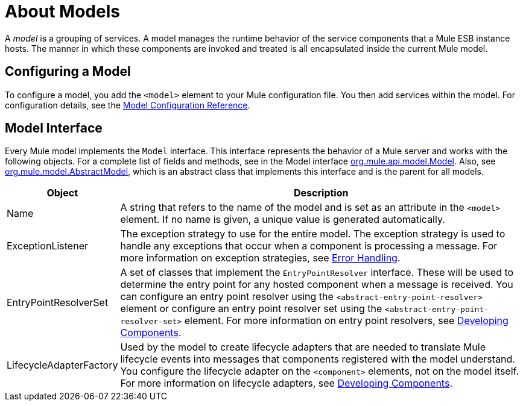 = About Models

A _model_ is a grouping of services. A model manages the runtime behavior of the service components that a Mule ESB instance hosts. The manner in which these components are invoked and treated is all encapsulated inside the current Mule model.

== Configuring a Model

To configure a model, you add the `<model>` element to your Mule configuration file. You then add services within the model. For configuration details, see the link:/mule-user-guide/v/3.2/model-configuration-reference[Model Configuration Reference].

== Model Interface

Every Mule model implements the `Model` interface. This interface represents the behavior of a Mule server and works with the following objects. For a complete list of fields and methods, see in the Model interface http://www.mulesoft.org/docs/site/current/apidocs/org/mule/api/model/Model.html[org.mule.api.model.Model]. Also, see http://www.mulesoft.org/docs/site/current/apidocs/org/mule/model/AbstractModel.html[org.mule.model.AbstractModel], which is an abstract class that implements this interface and is the parent for all models.

[%header,cols="10a,90a"]
|===
|Object |Description
|Name |A string that refers to the name of the model and is set as an attribute in the `<model>` element. If no name is given, a unique value is generated automatically.
|ExceptionListener |The exception strategy to use for the entire model. The exception strategy is used to handle any exceptions that occur when a component is processing a message. For more information on exception strategies, see link:/mule-user-guide/v/3.2/error-handling[Error Handling].
|EntryPointResolverSet |A set of classes that implement the `EntryPointResolver` interface. These will be used to determine the entry point for any hosted component when a message is received. You can configure an entry point resolver using the `<abstract-entry-point-resolver>` element or configure an entry point resolver set using the `<abstract-entry-point-resolver-set>` element. For more information on entry point resolvers, see link:/mule-user-guide/v/3.2/developing-components[Developing Components].
|LifecycleAdapterFactory |Used by the model to create lifecycle adapters that are needed to translate Mule lifecycle events into messages that components registered with the model understand. You configure the lifecycle adapter on the `<component>` elements, not on the model itself. For more information on lifecycle adapters, see link:/mule-user-guide/v/3.2/developing-components[Developing Components].
|===

